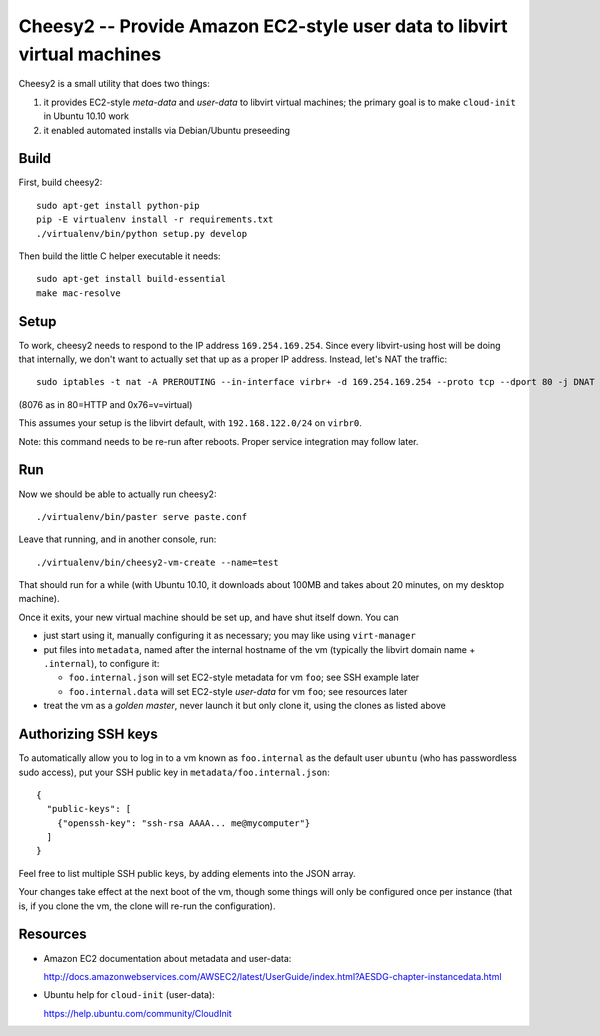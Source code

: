 ===========================================================================
 Cheesy2 -- Provide Amazon EC2-style user data to libvirt virtual machines
===========================================================================

Cheesy2 is a small utility that does two things:

1. it provides EC2-style *meta-data* and *user-data* to libvirt
   virtual machines; the primary goal is to make ``cloud-init``
   in Ubuntu 10.10 work

2. it enabled automated installs via Debian/Ubuntu preseeding


Build
=====

First, build cheesy2::

	sudo apt-get install python-pip
	pip -E virtualenv install -r requirements.txt
	./virtualenv/bin/python setup.py develop

Then build the little C helper executable it needs::

	sudo apt-get install build-essential
	make mac-resolve


Setup
=====

To work, cheesy2 needs to respond to the IP address
``169.254.169.254``. Since every libvirt-using host will be doing that
internally, we don't want to actually set that up as a proper IP
address. Instead, let's NAT the traffic::

	sudo iptables -t nat -A PREROUTING --in-interface virbr+ -d 169.254.169.254 --proto tcp --dport 80 -j DNAT --to-destination 192.168.122.1:8076

(8076 as in 80=HTTP and 0x76=v=virtual)

This assumes your setup is the libvirt default, with
``192.168.122.0/24`` on ``virbr0``.

Note: this command needs to be re-run after reboots. Proper service
integration may follow later.


Run
===

Now we should be able to actually run cheesy2::

	./virtualenv/bin/paster serve paste.conf

Leave that running, and in another console, run::

	./virtualenv/bin/cheesy2-vm-create --name=test

That should run for a while (with Ubuntu 10.10, it downloads about
100MB and takes about 20 minutes, on my desktop machine).

Once it exits, your new virtual machine should be set up, and have
shut itself down. You can

- just start using it, manually configuring it as necessary;
  you may like using ``virt-manager``

- put files into ``metadata``, named after the internal hostname of
  the vm (typically the libvirt domain name + ``.internal``), to
  configure it:

  - ``foo.internal.json`` will set EC2-style metadata for vm ``foo``;
    see SSH example later

  - ``foo.internal.data`` will set EC2-style *user-data* for vm ``foo``;
    see resources later

- treat the vm as a *golden master*, never launch it but only clone
  it, using the clones as listed above


Authorizing SSH keys
====================

To automatically allow you to log in to a vm known as ``foo.internal``
as the default user ``ubuntu`` (who has passwordless sudo access), put
your SSH public key in ``metadata/foo.internal.json``::

	{
	  "public-keys": [
	    {"openssh-key": "ssh-rsa AAAA... me@mycomputer"}
	  ]
	}

Feel free to list multiple SSH public keys, by adding elements into
the JSON array.

Your changes take effect at the next boot of the vm, though some
things will only be configured once per instance (that is, if you
clone the vm, the clone will re-run the configuration).


Resources
=========

- Amazon EC2 documentation about metadata and user-data:

  http://docs.amazonwebservices.com/AWSEC2/latest/UserGuide/index.html?AESDG-chapter-instancedata.html

- Ubuntu help for ``cloud-init`` (user-data):

  https://help.ubuntu.com/community/CloudInit

